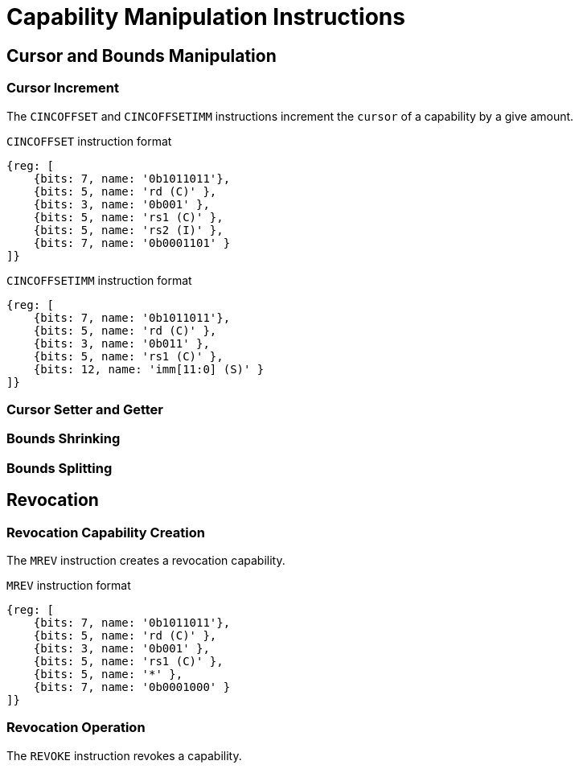 :reproducible:

= Capability Manipulation Instructions

== Cursor and Bounds Manipulation

[#cursor-inc]
=== Cursor Increment

The `CINCOFFSET` and `CINCOFFSETIMM` instructions increment the `cursor` of a
capability by a give amount.

.`CINCOFFSET` instruction format
[wavedrom,,svg]
....
{reg: [
    {bits: 7, name: '0b1011011'},
    {bits: 5, name: 'rd (C)' },
    {bits: 3, name: '0b001' },
    {bits: 5, name: 'rs1 (C)' },
    {bits: 5, name: 'rs2 (I)' },
    {bits: 7, name: '0b0001101' }
]}
....

.`CINCOFFSETIMM` instruction format
[wavedrom,,svg]
....
{reg: [
    {bits: 7, name: '0b1011011'},
    {bits: 5, name: 'rd (C)' },
    {bits: 3, name: '0b011' },
    {bits: 5, name: 'rs1 (C)' },
    {bits: 12, name: 'imm[11:0] (S)' }
]}
....

[#cursor-set-get]
=== Cursor Setter and Getter

[#shrink]
=== Bounds Shrinking

[#split]
=== Bounds Splitting

== Revocation

[#revcap-creation]
=== Revocation Capability Creation

The `MREV` instruction creates a revocation capability.

.`MREV` instruction format
[wavedrom,,svg]
....
{reg: [
    {bits: 7, name: '0b1011011'},
    {bits: 5, name: 'rd (C)' },
    {bits: 3, name: '0b001' },
    {bits: 5, name: 'rs1 (C)' },
    {bits: 5, name: '*' },
    {bits: 7, name: '0b0001000' }
]}
....

[#rev-operation]
=== Revocation Operation

The `REVOKE` instruction revokes a capability.

